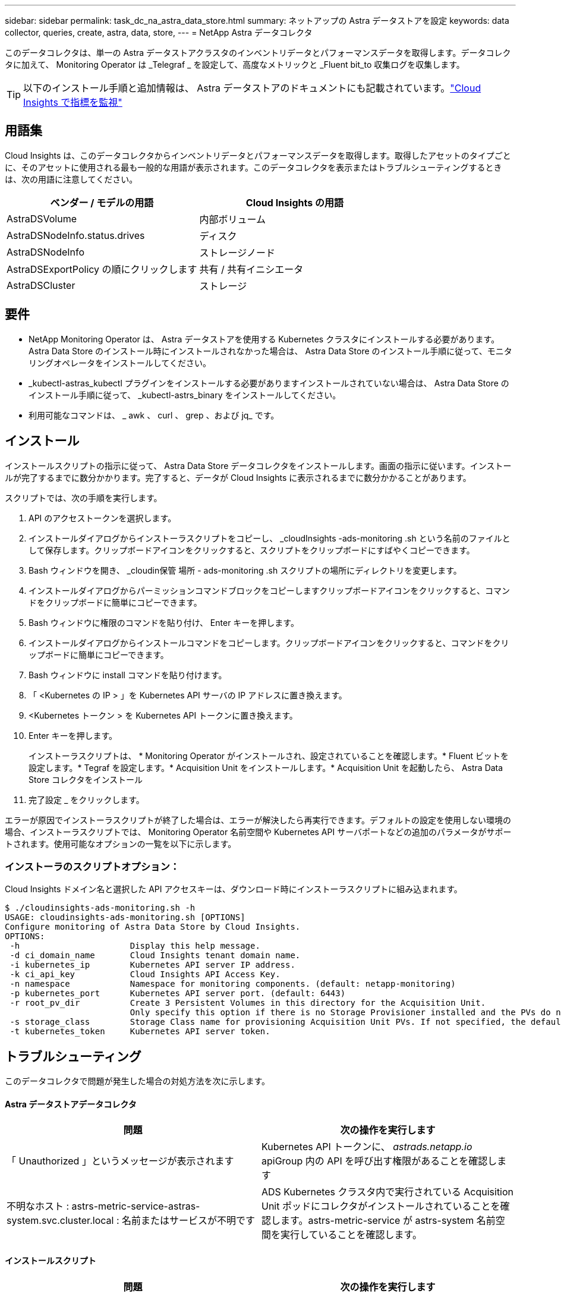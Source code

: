 ---
sidebar: sidebar 
permalink: task_dc_na_astra_data_store.html 
summary: ネットアップの Astra データストアを設定 
keywords: data collector, queries, create, astra, data, store, 
---
= NetApp Astra データコレクタ


[role="lead"]
このデータコレクタは、単一の Astra データストアクラスタのインベントリデータとパフォーマンスデータを取得します。データコレクタに加えて、 Monitoring Operator は _Telegraf _ を設定して、高度なメトリックと _Fluent bit_to 収集ログを収集します。


TIP: 以下のインストール手順と追加情報は、 Astra データストアのドキュメントにも記載されています。link:https://docs.netapp.com/us-en/astra-data-store/use/monitor-with-cloud-insights.html["Cloud Insights で指標を監視"]




== 用語集

Cloud Insights は、このデータコレクタからインベントリデータとパフォーマンスデータを取得します。取得したアセットのタイプごとに、そのアセットに使用される最も一般的な用語が表示されます。このデータコレクタを表示またはトラブルシューティングするときは、次の用語に注意してください。

[cols="2*"]
|===
| ベンダー / モデルの用語 | Cloud Insights の用語 


| AstraDSVolume | 内部ボリューム 


| AstraDSNodeInfo.status.drives | ディスク 


| AstraDSNodeInfo | ストレージノード 


| AstraDSExportPolicy の順にクリックします | 共有 / 共有イニシエータ 


| AstraDSCluster | ストレージ 
|===


== 要件

* NetApp Monitoring Operator は、 Astra データストアを使用する Kubernetes クラスタにインストールする必要があります。Astra Data Store のインストール時にインストールされなかった場合は、 Astra Data Store のインストール手順に従って、モニタリングオペレータをインストールしてください。
* _kubectl-astras_kubectl プラグインをインストールする必要がありますインストールされていない場合は、 Astra Data Store のインストール手順に従って、 _kubectl-astrs_binary をインストールしてください。
* 利用可能なコマンドは、 _ awk 、 curl 、 grep 、および jq_ です。




== インストール

インストールスクリプトの指示に従って、 Astra Data Store データコレクタをインストールします。画面の指示に従います。インストールが完了するまでに数分かかります。完了すると、データが Cloud Insights に表示されるまでに数分かかることがあります。

スクリプトでは、次の手順を実行します。

. API のアクセストークンを選択します。
. インストールダイアログからインストーラスクリプトをコピーし、 _cloudInsights -ads-monitoring .sh という名前のファイルとして保存します。クリップボードアイコンをクリックすると、スクリプトをクリップボードにすばやくコピーできます。
. Bash ウィンドウを開き、 _cloudin保管 場所 - ads-monitoring .sh スクリプトの場所にディレクトリを変更します。
. インストールダイアログからパーミッションコマンドブロックをコピーしますクリップボードアイコンをクリックすると、コマンドをクリップボードに簡単にコピーできます。
. Bash ウィンドウに権限のコマンドを貼り付け、 Enter キーを押します。
. インストールダイアログからインストールコマンドをコピーします。クリップボードアイコンをクリックすると、コマンドをクリップボードに簡単にコピーできます。
. Bash ウィンドウに install コマンドを貼り付けます。
. 「 <Kubernetes の IP > 」を Kubernetes API サーバの IP アドレスに置き換えます。
. <Kubernetes トークン > を Kubernetes API トークンに置き換えます。
. Enter キーを押します。
+
インストーラスクリプトは、 * Monitoring Operator がインストールされ、設定されていることを確認します。* Fluent ビットを設定します。* Tegraf を設定します。* Acquisition Unit をインストールします。* Acquisition Unit を起動したら、 Astra Data Store コレクタをインストール

. 完了設定 _ をクリックします。


エラーが原因でインストーラスクリプトが終了した場合は、エラーが解決したら再実行できます。デフォルトの設定を使用しない環境の場合、インストーラスクリプトでは、 Monitoring Operator 名前空間や Kubernetes API サーバポートなどの追加のパラメータがサポートされます。使用可能なオプションの一覧を以下に示します。



=== インストーラのスクリプトオプション：

Cloud Insights ドメイン名と選択した API アクセスキーは、ダウンロード時にインストーラスクリプトに組み込まれます。

....
$ ./cloudinsights-ads-monitoring.sh -h
USAGE: cloudinsights-ads-monitoring.sh [OPTIONS]
Configure monitoring of Astra Data Store by Cloud Insights.
OPTIONS:
 -h                      Display this help message.
 -d ci_domain_name       Cloud Insights tenant domain name.
 -i kubernetes_ip        Kubernetes API server IP address.
 -k ci_api_key           Cloud Insights API Access Key.
 -n namespace            Namespace for monitoring components. (default: netapp-monitoring)
 -p kubernetes_port      Kubernetes API server port. (default: 6443)
 -r root_pv_dir          Create 3 Persistent Volumes in this directory for the Acquisition Unit.
                         Only specify this option if there is no Storage Provisioner installed and the PVs do not already exist.
 -s storage_class        Storage Class name for provisioning Acquisition Unit PVs. If not specified, the default storage class will be used.
 -t kubernetes_token     Kubernetes API server token.
....


== トラブルシューティング

このデータコレクタで問題が発生した場合の対処方法を次に示します。



==== Astra データストアデータコレクタ

[cols="2*"]
|===
| 問題 | 次の操作を実行します 


| 「 Unauthorized 」というメッセージが表示されます | Kubernetes API トークンに、 _astrads.netapp.io_ apiGroup 内の API を呼び出す権限があることを確認します 


| 不明なホスト : astrs-metric-service-astras-system.svc.cluster.local : 名前またはサービスが不明です | ADS Kubernetes クラスタ内で実行されている Acquisition Unit ポッドにコレクタがインストールされていることを確認します。astrs-metric-service が astrs-system 名前空間を実行していることを確認します。 
|===


==== インストールスクリプト

[cols="2*"]
|===
| 問題 | 次の操作を実行します 


| 名前空間で監視演算子が実行されていません。 | Astra Data Store のインストール手順に従ってインストールします 


| 300 秒後に Acquisition Unit ポッドが起動しませんでした。 | Acquisition Unit ポッドの名前を取得します。 kubectl get pod -- namespace NetApp-monitoring | grep "au-pPOD " Check the pod events for errors ： kubectl describe pod --namespace NetApp-monitoring <pod name> 


| Acquisition Unit のインストールが 900 秒経っても完了しません | Acquisition Unit ポッドの名前を取得します。 kubectl get pod -- namespace NetApp-monitoring | grep "au-pPOD " Check the pod logs for errors ： kubectl logs -- namespace netapp -monitoring <pod _name> エラーがなく、ログの末尾に「 Main-Acquisition is up and running ！」というメッセージが表示されている場合、インストールは成功しましたが、想定よりも長くなりました。インストールスクリプトを再実行します。 


| Cloud Insights から Acquisition Unit ID を取得できませんでした | Cloud Insights に Acquisition Unit が表示されることを確認します。Admin > Data Collectors に移動し、 Acquisition Unit タブをクリックします。Cloud Insights API キーに Acquisition Unit の権限があることを確認します。 
|===
この Data Collector の追加情報は、から入手できます link:concept_requesting_support.html["サポート"] ページまたはを参照してください link:https://docs.netapp.com/us-en/cloudinsights/CloudInsightsDataCollectorSupportMatrix.pdf["Data Collector サポートマトリックス"]。

